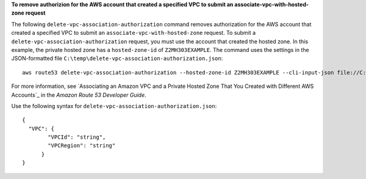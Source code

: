 **To remove authorizion for the AWS account that created a specified VPC to submit an associate-vpc-with-hosted-zone request**

The following ``delete-vpc-association-authorization`` command removes authorization for the AWS account that created a specified VPC to submit an ``associate-vpc-with-hosted-zone`` request. To submit a ``delete-vpc-association-authorization`` request, you must use the account that created the hosted zone. In this example, the private hosted zone has a ``hosted-zone-id`` of ``Z2MH303EXAMPLE``. The command uses the settings in the JSON-formatted file ``C:\temp\delete-vpc-association-authorization.json``::

  aws route53 delete-vpc-association-authorization --hosted-zone-id Z2MH303EXAMPLE --cli-input-json file://C:\temp\delete-vpc-association-authorization.json

For more information, see `Associating an Amazon VPC and a Private Hosted Zone That You Created with Different AWS Accounts`_ in the *Amazon Route 53 Developer Guide*.

.. _`Associating an Amazon VPC and a Private Hosted Zone That You Created with Different AWS Accounts `: http://docs.aws.amazon.com/Route53/latest/DeveloperGuide/hosted-zone-private-associate-vpcs-different-accounts.html

Use the following syntax for ``delete-vpc-association-authorization.json``::

  {
    "VPC": {
	  "VPCId": "string",
	  "VPCRegion": "string"
	}
  }
